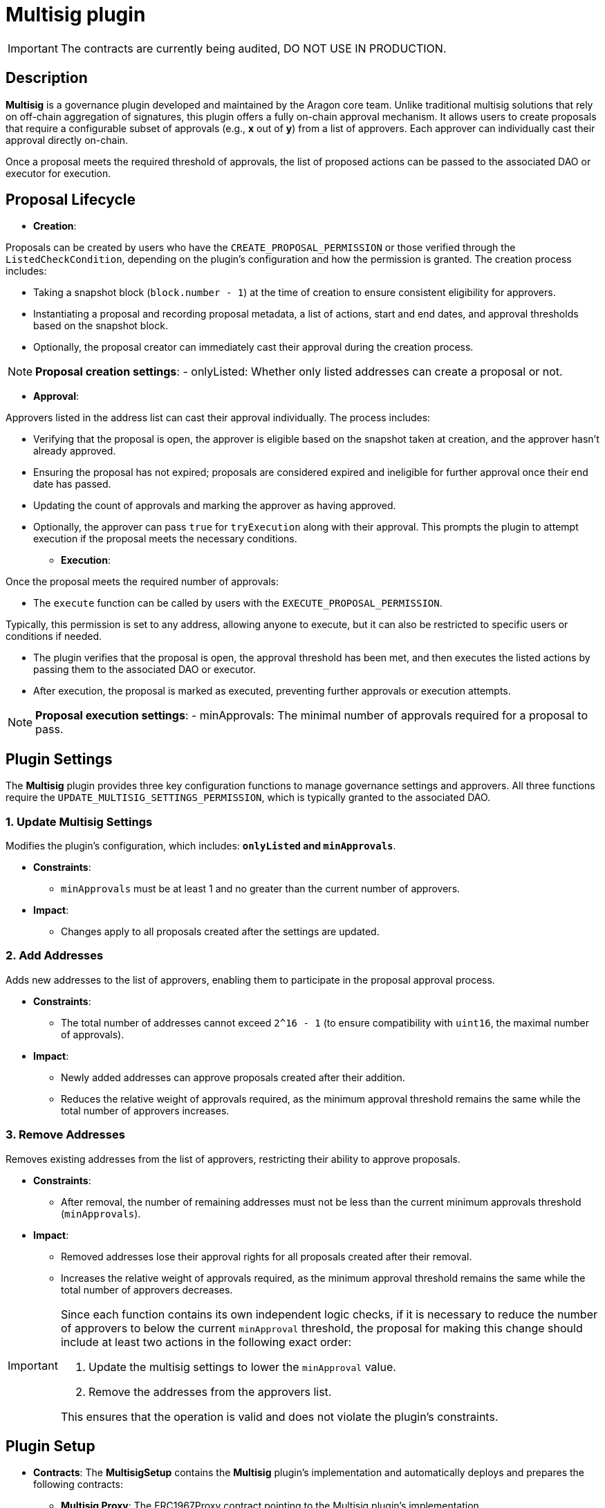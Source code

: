 = Multisig plugin

IMPORTANT: The contracts are currently being audited, DO NOT USE IN PRODUCTION.


== Description

**Multisig** is a governance plugin developed and maintained by the Aragon core team. Unlike traditional multisig solutions that rely on off-chain aggregation of signatures, this plugin offers a fully on-chain approval mechanism. It allows users to create proposals that require a configurable subset of approvals (e.g., **x** out of **y**) from a list of approvers. Each approver can individually cast their approval directly on-chain.

Once a proposal meets the required threshold of approvals, the list of proposed actions can be passed to the associated DAO or executor for execution.



== Proposal Lifecycle

* **Creation**:

Proposals can be created by users who have the `CREATE_PROPOSAL_PERMISSION` or those verified through the `ListedCheckCondition`, depending on the plugin’s configuration and how the permission is granted. The creation process includes:

** Taking a snapshot block (`block.number - 1`) at the time of creation to ensure consistent eligibility for approvers.
** Instantiating a proposal and recording proposal metadata, a list of actions, start and end dates, and approval thresholds based on the snapshot block.
** Optionally, the proposal creator can immediately cast their approval during the creation process.

[NOTE]
====
**Proposal creation settings**:
- onlyListed: Whether only listed addresses can create a proposal or not.
====

* **Approval**:

Approvers listed in the address list can cast their approval individually. The process includes:

** Verifying that the proposal is open, the approver is eligible based on the snapshot taken at creation, and the approver hasn’t already approved.
** Ensuring the proposal has not expired; proposals are considered expired and ineligible for further approval once their end date has passed.
** Updating the count of approvals and marking the approver as having approved.
** Optionally, the approver can pass `true` for `tryExecution` along with their approval. This prompts the plugin to attempt execution if the proposal meets the necessary conditions.

* **Execution**:

Once the proposal meets the required number of approvals:

** The `execute` function can be called by users with the `EXECUTE_PROPOSAL_PERMISSION`.
[NOTE]
====
Typically, this permission is set to any address, allowing anyone to execute, but it can also be restricted to specific users or conditions if needed.
====

** The plugin verifies that the proposal is open, the approval threshold has been met, and then executes the listed actions by passing them to the associated DAO or executor.
** After execution, the proposal is marked as executed, preventing further approvals or execution attempts.

[NOTE]
====
**Proposal execution settings**:
- minApprovals: The minimal number of approvals required for a proposal to pass.
====

== Plugin Settings

The **Multisig** plugin provides three key configuration functions to manage governance settings and approvers. All three functions require the `UPDATE_MULTISIG_SETTINGS_PERMISSION`, which is typically granted to the associated DAO.

=== 1. Update Multisig Settings

Modifies the plugin’s configuration, which includes: **`onlyListed` and `minApprovals`**.

* **Constraints**:
  - `minApprovals` must be at least 1 and no greater than the current number of approvers.

* **Impact**:
  - Changes apply to all proposals created after the settings are updated.

=== 2. Add Addresses

Adds new addresses to the list of approvers, enabling them to participate in the proposal approval process.

* **Constraints**:
  - The total number of addresses cannot exceed `2^16 - 1` (to ensure compatibility with `uint16`, the maximal number of approvals).

* **Impact**:
  - Newly added addresses can approve proposals created after their addition.
  - Reduces the relative weight of approvals required, as the minimum approval threshold remains the same while the total number of approvers increases.

=== 3. Remove Addresses

Removes existing addresses from the list of approvers, restricting their ability to approve proposals.

* **Constraints**:
  - After removal, the number of remaining addresses must not be less than the current minimum approvals threshold (`minApprovals`).

* **Impact**:
  - Removed addresses lose their approval rights for all proposals created after their removal.
  - Increases the relative weight of approvals required, as the minimum approval threshold remains the same while the total number of approvers decreases.

[IMPORTANT]
====
Since each function contains its own independent logic checks, if it is necessary to reduce the number of approvers to below the current `minApproval` threshold, the proposal for making this change should include at least two actions in the following exact order:

1. Update the multisig settings to lower the `minApproval` value.
2. Remove the addresses from the approvers list.

This ensures that the operation is valid and does not violate the plugin’s constraints.
====

== Plugin Setup

* **Contracts**: The **MultisigSetup** contains the **Multisig** plugin’s implementation and automatically deploys and prepares the following contracts:
** **Multisig Proxy**: The ERC1967Proxy contract pointing to the Multisig plugin’s implementation.
** **ListedCheckCondition**: A condition contract used to determine whether a user meets the eligibility criteria for creating proposals. It enforces the `onlyListed` setting from the Multisig plugin, ensuring that only listed members can propose actions if the setting is enabled.

* **Permissions**: The **MultisigSetup** establishes the following default permissions to ensure smooth operation and integration with the associated DAO:

[cols="2,2,2,2,2,3", options="header"]
|===
| Permission ID | Where (Granted By) | Who (Granted To) | Condition | Functions | Purpose

| EXECUTE_PERMISSION_ID
| DAO
| Plugin
| None
| execute
| Authorizes the plugin to execute actions tied to proposals.

| UPDATE_MULTISIG_SETTINGS_PERMISSION_ID
| Plugin
| DAO
| None
| addAddresses, removeAddresses, updateMultisigSettings
| Authorizes the DAO to update multisig settings.

| CREATE_PROPOSAL_PERMISSION_ID
| Plugin
| Any Address
| ListedCheckCondition
| createProposal
| Authorizes users to create proposals if they meet the conditions.

| SET_TARGET_CONFIG_PERMISSION_ID
| Plugin
| DAO
| None
| setTargetConfig
| Authorizes the DAO to modify the execution target configuration.

| SET_METADATA_PERMISSION_ID
| Plugin
| DAO
| None
| setMetadata
| Authorizes the DAO to update proposal metadata.

| EXECUTE_PROPOSAL_PERMISSION_ID
| Plugin
| Any Address
| None
| execute
| Authorizes users to execute proposals that have succeeded.
|===

This setup ensures that the **Multisig** plugin is ready for operation immediately after installation, with all required contracts deployed and permissions configured.
